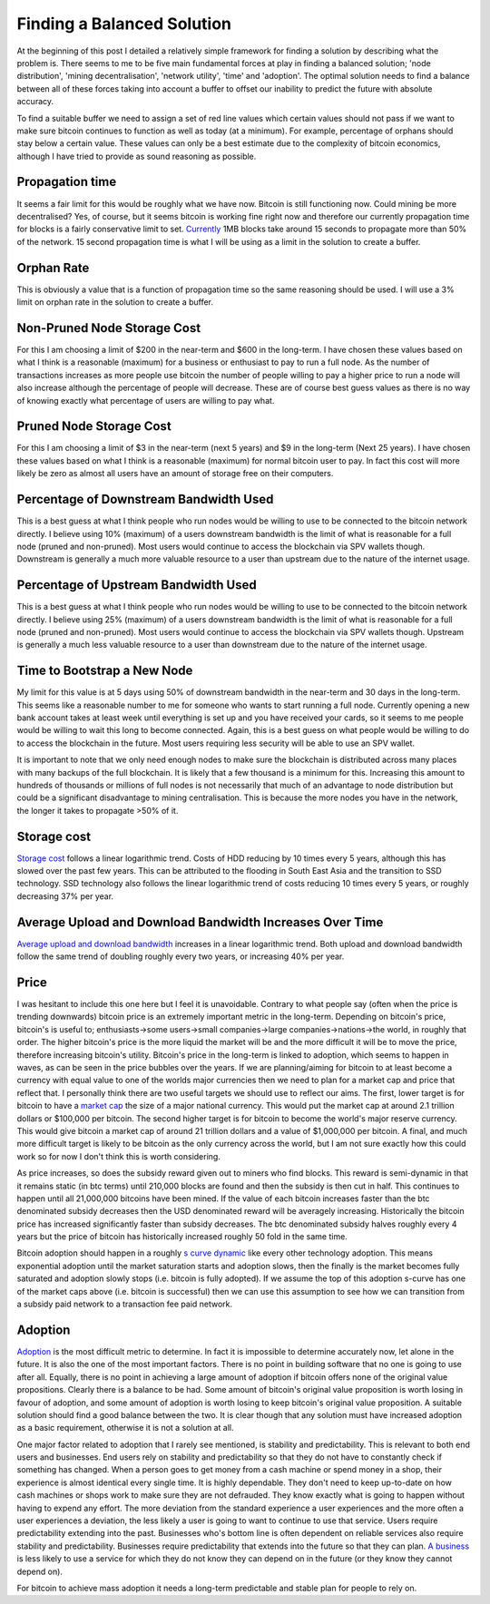 ###########################
Finding a Balanced Solution
###########################

At the beginning of this post I detailed a relatively simple framework for finding a solution by describing what the problem is. There seems to me to be five main fundamental forces at play in finding a balanced solution; 'node distribution', 'mining decentralisation', 'network utility', 'time' and 'adoption'. The optimal solution needs to find a balance between all of these forces taking into account a buffer to offset our inability to predict the future with absolute accuracy.

To find a suitable buffer we need to assign a set of red line values which certain values should not pass if we want to make sure bitcoin continues to function as well as today (at a minimum). For example, percentage of orphans should stay below a certain value. These values can only be a best estimate due to the complexity of bitcoin economics, although I have tried to provide as sound reasoning as possible.

****************
Propagation time
****************

It seems a fair limit for this would be roughly what we have now. Bitcoin is still functioning now. Could mining be more decentralised? Yes, of course, but it seems bitcoin is working fine right now and therefore our currently propagation time for blocks is a fairly conservative limit to set. `Currently <https://tradeblock.com/blog/bitcoin-network-capacity-analysis-part-6-data-propagation>`_ 1MB blocks take around 15 seconds to propagate more than 50% of the network. 15 second propagation time is what I will be using as a limit in the solution to create a buffer.

***********
Orphan Rate
***********

This is obviously a value that is a function of propagation time so the same reasoning should be used. I will use a 3% limit on orphan rate in the solution to create a buffer.

****************************
Non-Pruned Node Storage Cost
****************************

For this I am choosing a limit of $200 in the near-term and $600 in the long-term. I have chosen these values based on what I think is a reasonable (maximum) for a business or enthusiast to pay to run a full node. As the number of transactions increases as more people use bitcoin the number of people willing to pay a higher price to run a node will also increase although the percentage of people will decrease. These are of course best guess values as there is no way of knowing exactly what percentage of users are willing to pay what.

************************
Pruned Node Storage Cost
************************

For this I am choosing a limit of $3 in the near-term (next 5 years) and $9 in the long-term (Next 25 years). I have chosen these values based on what I think is a reasonable (maximum) for normal bitcoin user to pay. In fact this cost will more likely be zero as almost all users have an amount of storage free on their computers.

***************************************
Percentage of Downstream Bandwidth Used
***************************************

This is a best guess at what I think people who run nodes would be willing to use to be connected to the bitcoin network directly. I believe using 10% (maximum) of a users downstream bandwidth is the limit of what is reasonable for a full node (pruned and non-pruned). Most users would continue to access the blockchain via SPV wallets though. Downstream is generally a much more valuable resource to a user than upstream due to the nature of the internet usage.

*************************************
Percentage of Upstream Bandwidth Used
*************************************

This is a best guess at what I think people who run nodes would be willing to use to be connected to the bitcoin network directly. I believe using 25% (maximum) of a users downstream bandwidth is the limit of what is reasonable for a full node (pruned and non-pruned). Most users would continue to access the blockchain via SPV wallets though. Upstream is generally a much less valuable resource to a user than downstream due to the nature of the internet usage.

****************************
Time to Bootstrap a New Node
****************************

My limit for this value is at 5 days using 50% of downstream bandwidth in the near-term and 30 days in the long-term. This seems like a reasonable number to me for someone who wants to start running a full node. Currently opening a new bank account takes at least week until everything is set up and you have received your cards, so it seems to me people would be willing to wait this long to become connected. Again, this is a best guess on what people would be willing to do to access the blockchain in the future. Most users requiring less security will be able to use an SPV wallet.

It is important to note that we only need enough nodes to make sure the blockchain is distributed across many places with many backups of the full blockchain. It is likely that a few thousand is a minimum for this. Increasing this amount to hundreds of thousands or millions of full nodes is not necessarily that much of an advantage to node distribution but could be a significant disadvantage to mining centralisation. This is because the more nodes you have in the network, the longer it takes to propagate >50% of it.

************
Storage cost
************

`Storage cost <http://hblok.net/blog/posts/2014/07/13/historical-cost-of-computer-memory-and-storage-2/>`_ follows a linear logarithmic trend. Costs of HDD reducing by 10 times every 5 years, although this has slowed over the past few years. This can be attributed to the flooding in South East Asia and the transition to SSD technology. SSD technology also follows the linear logarithmic trend of costs reducing 10 times every 5 years, or roughly decreasing 37% per year.

*********************************************************
Average Upload and Download Bandwidth Increases Over Time
*********************************************************

`Average upload and download bandwidth <http://digitalchina.blogg.lu.se/why-so-fast-upload-speeds-in-eastern-europe-and-central-asia/>`_ increases in a linear logarithmic trend. Both upload and download bandwidth follow the same trend of doubling roughly every two years, or increasing 40% per year.

*****
Price
*****

I was hesitant to include this one here but I feel it is unavoidable. Contrary to what people say (often when the price is trending downwards) bitcoin price is an extremely important metric in the long-term. Depending on bitcoin's price, bitcoin's is useful to; enthusiasts->some users->small companies->large companies->nations->the world, in roughly that order. The higher bitcoin's price is the more liquid the market will be and the more difficult it will be to move the price, therefore increasing bitcoin's utility. Bitcoin's price in the long-term is linked to adoption, which seems to happen in waves, as can be seen in the price bubbles over the years. If we are planning/aiming for bitcoin to at least become a currency with equal value to one of the worlds major currencies then we need to plan for a market cap and price that reflect that. I personally think there are two useful targets we should use to reflect our aims. The first, lower target is for bitcoin to have a `market cap <https://blockchain.info/charts/market-cap?timespan=all&showDataPoints=false&daysAverageString=1&show_header=true&scale=0&address=>`_ the size of a major national currency. This would put the market cap at around 2.1 trillion dollars or $100,000 per bitcoin. The second higher target is for bitcoin to become the world's major reserve currency. This would give bitcoin a market cap of around 21 trillion dollars and a value of $1,000,000 per bitcoin. A final, and much more difficult target is likely to be bitcoin as the only currency across the world, but I am not sure exactly how this could work so for now I don't think this is worth considering.

As price increases, so does the subsidy reward given out to miners who find blocks. This reward is semi-dynamic in that it remains static (in btc terms) until 210,000 blocks are found and then the subsidy is then cut in half. This continues to happen until all 21,000,000 bitcoins have been mined. If the value of each bitcoin increases faster than the btc denominated subsidy decreases then the USD denominated reward will be averagely increasing. Historically the bitcoin price has increased significantly faster than subsidy decreases. The btc denominated subsidy halves roughly every 4 years but the price of bitcoin has historically increased roughly 50 fold in the same time.

Bitcoin adoption should happen in a roughly `s curve dynamic <http://imgur.com/6A3wunT>`_ like every other technology adoption. This means exponential adoption until the market saturation starts and adoption slows, then the finally is the market becomes fully saturated and adoption slowly stops (i.e. bitcoin is fully adopted). If we assume the top of this adoption s-curve has one of the market caps above (i.e. bitcoin is successful) then we can use this assumption to see how we can transition from a subsidy paid network to a transaction fee paid network.

********
Adoption
********

`Adoption <https://www.google.com/trends/explore#q=bitcoin>`_ is the most difficult metric to determine. In fact it is impossible to determine accurately now, let alone in the future. It is also the one of the most important factors. There is no point in building software that no one is going to use after all. Equally, there is no point in achieving a large amount of adoption if bitcoin offers none of the original value propositions. Clearly there is a balance to be had. Some amount of bitcoin's original value proposition is worth losing in favour of adoption, and some amount of adoption is worth losing to keep bitcoin's original value proposition. A suitable solution should find a good balance between the two. It is clear though that any solution must have increased adoption as a basic requirement, otherwise it is not a solution at all.

One major factor related to adoption that I rarely see mentioned, is stability and predictability. This is relevant to both end users and businesses. End users rely on stability and predictability so that they do not have to constantly check if something has changed. When a person goes to get money from a cash machine or spend money in a shop, their experience is almost identical every single time. It is highly dependable. They don't need to keep up-to-date on how cash machines or shops work to make sure they are not defrauded. They know exactly what is going to happen without having to expend any effort. The more deviation from the standard experience a user experiences and the more often a user experiences a deviation, the less likely a user is going to want to continue to use that service. Users require predictability extending into the past. Businesses who's bottom line is often dependent on reliable services also require stability and predictability. Businesses require predictability that extends into the future so that they can plan. `A business <https://np.reddit.com/r/Bitcoin/comments/3kytd0/>`_ is less likely to use a service for which they do not know they can depend on in the future (or they know they cannot depend on).

For bitcoin to achieve mass adoption it needs a long-term predictable and stable plan for people to rely on.